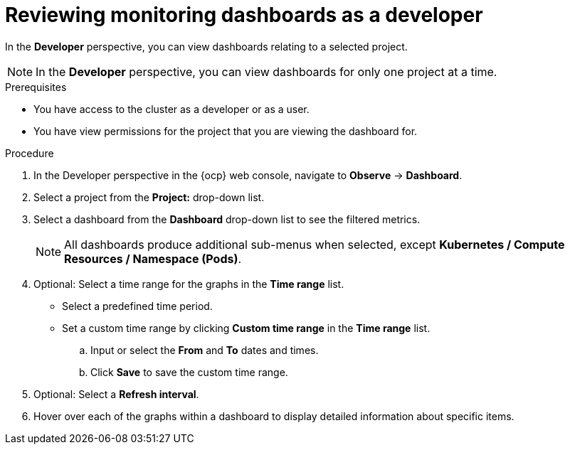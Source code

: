 // Module included in the following assemblies:
//
// * observability/monitoring/reviewing-monitoring-dashboards.adoc

:_mod-docs-content-type: PROCEDURE
[id="reviewing-monitoring-dashboards-developer_{context}"]
= Reviewing monitoring dashboards as a developer

In the *Developer* perspective, you can view dashboards relating to a selected project.

[NOTE]
====
In the *Developer* perspective, you can view dashboards for only one project at a time.
====

.Prerequisites

* You have access to the cluster as a developer or as a user.
* You have view permissions for the project that you are viewing the dashboard for.

.Procedure

. In the Developer perspective in the {ocp} web console, navigate to *Observe* -> *Dashboard*.

. Select a project from the *Project:* drop-down list.

. Select a dashboard from the *Dashboard* drop-down list to see the filtered metrics.
+
[NOTE]
====
All dashboards produce additional sub-menus when selected, except *Kubernetes / Compute Resources / Namespace (Pods)*.
====
+
. Optional: Select a time range for the graphs in the *Time range* list.

** Select a predefined time period.

** Set a custom time range by clicking *Custom time range* in the *Time range* list.
+
.. Input or select the *From* and *To* dates and times.
+
.. Click *Save* to save the custom time range.

. Optional: Select a *Refresh interval*.

. Hover over each of the graphs within a dashboard to display detailed information about specific items.

